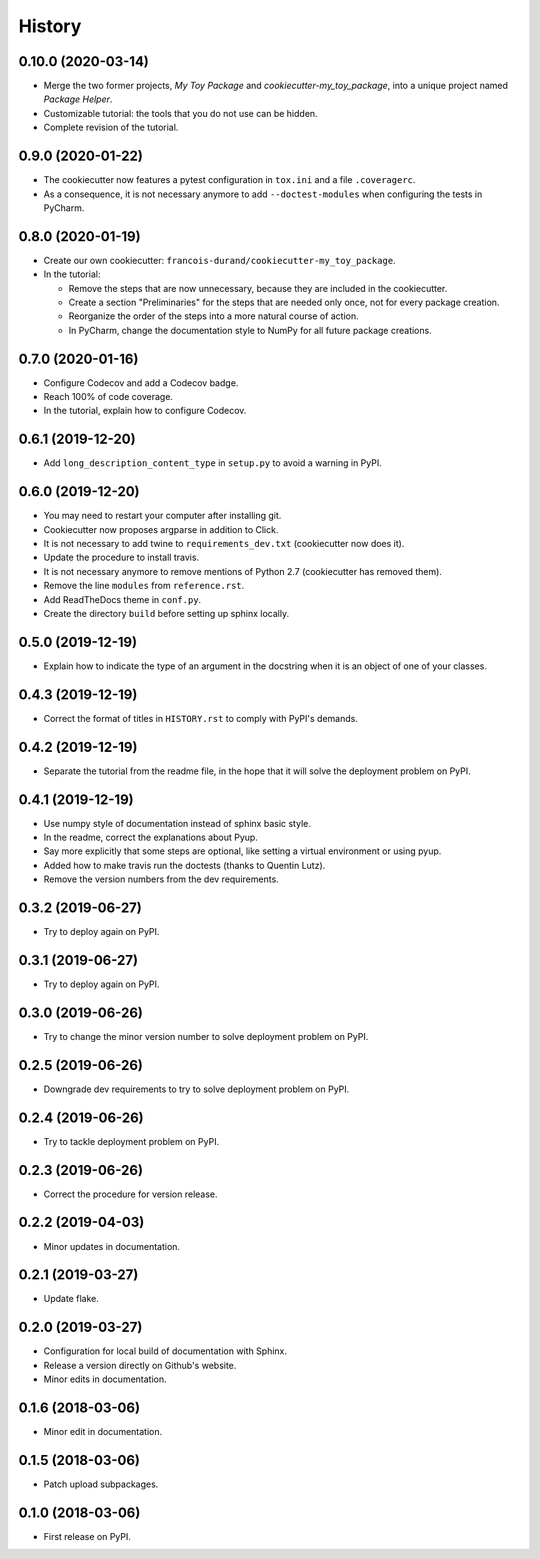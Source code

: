 =======
History
=======

-------------------
0.10.0 (2020-03-14)
-------------------

* Merge the two former projects, *My Toy Package* and *cookiecutter-my_toy_package*, into a unique project named
  *Package Helper*.
* Customizable tutorial: the tools that you do not use can be hidden.
* Complete revision of the tutorial.

------------------
0.9.0 (2020-01-22)
------------------

* The cookiecutter now features a pytest configuration in ``tox.ini`` and a file ``.coveragerc``.
* As a consequence, it is not necessary anymore to add ``--doctest-modules`` when configuring the tests in PyCharm.

------------------
0.8.0 (2020-01-19)
------------------

* Create our own cookiecutter: ``francois-durand/cookiecutter-my_toy_package``.
* In the tutorial:

  * Remove the steps that are now unnecessary, because they are included in the cookiecutter.
  * Create a section "Preliminaries" for the steps that are needed only once, not for every package creation.
  * Reorganize the order of the steps into a more natural course of action.
  * In PyCharm, change the documentation style to NumPy for all future package creations.

------------------
0.7.0 (2020-01-16)
------------------

* Configure Codecov and add a Codecov badge.
* Reach 100% of code coverage.
* In the tutorial, explain how to configure Codecov.

------------------
0.6.1 (2019-12-20)
------------------

* Add ``long_description_content_type`` in ``setup.py`` to avoid a warning in PyPI.

------------------
0.6.0 (2019-12-20)
------------------

* You may need to restart your computer after installing git.
* Cookiecutter now proposes argparse in addition to Click.
* It is not necessary to add twine to ``requirements_dev.txt`` (cookiecutter now does it).
* Update the procedure to install travis.
* It is not necessary anymore to remove mentions of Python 2.7 (cookiecutter has removed them).
* Remove the line ``modules`` from ``reference.rst``.
* Add ReadTheDocs theme in ``conf.py``.
* Create the directory ``build`` before setting up sphinx locally.

------------------
0.5.0 (2019-12-19)
------------------

* Explain how to indicate the type of an argument in the docstring when it is an object of one of your classes.

------------------
0.4.3 (2019-12-19)
------------------

* Correct the format of titles in ``HISTORY.rst`` to comply with PyPI's demands.

------------------
0.4.2 (2019-12-19)
------------------

* Separate the tutorial from the readme file, in the hope that it will solve the deployment problem on PyPI.

------------------
0.4.1 (2019-12-19)
------------------

* Use numpy style of documentation instead of sphinx basic style.
* In the readme, correct the explanations about Pyup.
* Say more explicitly that some steps are optional, like setting a virtual environment or using pyup.
* Added how to make travis run the doctests (thanks to Quentin Lutz).
* Remove the version numbers from the dev requirements.

------------------
0.3.2 (2019-06-27)
------------------

* Try to deploy again on PyPI.

------------------
0.3.1 (2019-06-27)
------------------

* Try to deploy again on PyPI.

------------------
0.3.0 (2019-06-26)
------------------

* Try to change the minor version number to solve deployment problem on PyPI.

------------------
0.2.5 (2019-06-26)
------------------

* Downgrade dev requirements to try to solve deployment problem on PyPI.

------------------
0.2.4 (2019-06-26)
------------------

* Try to tackle deployment problem on PyPI.

------------------
0.2.3 (2019-06-26)
------------------

* Correct the procedure for version release.

------------------
0.2.2 (2019-04-03)
------------------

* Minor updates in documentation.

------------------
0.2.1 (2019-03-27)
------------------

* Update flake.

------------------
0.2.0 (2019-03-27)
------------------

* Configuration for local build of documentation with Sphinx.
* Release a version directly on Github's website.
* Minor edits in documentation.

------------------
0.1.6 (2018-03-06)
------------------

* Minor edit in documentation.

------------------
0.1.5 (2018-03-06)
------------------

* Patch upload subpackages.

------------------
0.1.0 (2018-03-06)
------------------

* First release on PyPI.
